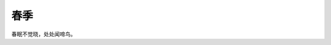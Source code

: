 春季
========
.. mermaid::

   graph TB
     A --- B & C
     B --- D & E
     C --- F & G
     D -- left --- H
     D -- right --- J
     E -- left --- K
     E -- right --- L
     F -- left --- M
     F -- right --- N
     G -- left --- O
     G -- right --- P
春眠不觉晓，处处闻啼鸟。

.. uml:: 
   
   @startuml
   user -> (use PlantUML)

   note left of user
      Hello!   
   end note
   @enduml


.. uml:: 

  @startuml
  package "customer domain" #DDDDDD {
      class Contact {
          + email
          + phone
      }

      class Address {
          + address1
          + address2
          + city
          + region
          + country
          + postalCode
          + organization
      }

      note right of Address 
          There are two types of 
          addresses: billing and shipping
      end note

      class Customer {
      }

      Customer *-- Contact
      Customer *-- ShippingAddress
      Customer *-- BillingAddress
      Customer *--{ SalesOrder

      class ShippingAddress <<Address>>
      class BillingAddress <<Address>>
      class SalesOrder {
          + itemDescription
          + itemPrice
          + shippingCost
          + trackingNumber
          + shipDate
      }
  }
  @enduml


.. uml:: 

  @startuml
  '!include ../../plantuml-styles/plantuml-ae.iuml

  skinparam ActorBorderColor   SaddleBrown
  skinparam NoteFontStyle normal
  skinparam Shadowing false


  title Usecase Diagrams: Connecting Notes to Objects

  (Use the application) as (Use)

  User -[#LightSlateGray]-> (Start)
  User -[#LightSlateGray]-> (Use)

  note "This note is connected to \n two use cases \n and the User actor."  as N2  #white

  (Start) <<-[#orange]- N2
  N2 .[#magenta].|> (Use)
  User <==[#DeepSkyBlue]==> N2

  '!include ../../plantuml-styles/ae-copyright-footer.txt
  @enduml


.. mermaid::

   sequenceDiagram
     participant Alice
     participant Bob
     Alice->John: Hello John, how are you?
     loop Healthcheck
       John->John: Fight against hypochondria
     end
     Note right of John: Rational thoughts <br/>prevail...
     John-->Alice: Great!
     John->Bob: How about you?
     Bob-->John: Jolly good!